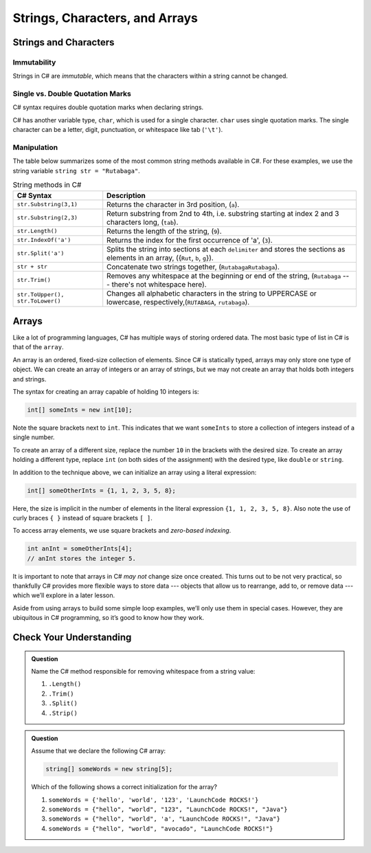 Strings, Characters, and Arrays
===============================

Strings and Characters
----------------------

Immutability
^^^^^^^^^^^^

Strings in C# are *immutable*, which means that the characters within a
string cannot be changed.

.. index:: ! char

Single vs. Double Quotation Marks
^^^^^^^^^^^^^^^^^^^^^^^^^^^^^^^^^

C# syntax requires double quotation marks when declaring strings.

C# has another variable type, ``char``, which is used for a single character.
``char`` uses single quotation marks. The single character can be a letter,
digit, punctuation, or whitespace like tab (``'\t'``).

.. sourcecode:: c#
   :linenos:

   string staticVariable = "dog";
   char charVariable = 'd';

.. _string-methods:

Manipulation
^^^^^^^^^^^^

The table below summarizes some of the most common string methods available in
C#. For these examples, we use the string variable
``string str = "Rutabaga"``.

.. list-table:: String methods in C#
   :header-rows: 1

   * - C# Syntax
     - Description
   * - ``str.Substring(3,1)`` 
     - Returns the character in 3rd position, (``a``).
   * - ``str.Substring(2,3)``
     - Return substring from 2nd to 4th, i.e. substring starting at 
       index 2 and 3 characters long, (``tab``).
   * - ``str.Length()``
     - Returns the length of the string, (``9``).
   * - ``str.IndexOf('a')``
     - Returns the index for the first occurrence of 'a', (``3``).
   * - ``str.Split('a')``
     - Splits the string into sections at each ``delimiter`` and stores the
       sections as elements in an array, ({``Rut``, ``b``, ``g``}).
   * - ``str + str``
     - Concatenate two strings together, (``RutabagaRutabaga``).
   * - ``str.Trim()``
     - Removes any whitespace at the beginning or end of the string, (``Rutabaga`` --- there's not whitespace here).
   * - ``str.ToUpper(), str.ToLower()``
     - Changes all alphabetic characters in the string to UPPERCASE or
       lowercase, respectively,(``RUTABAGA``, ``rutabaga``).


.. index:: ! array

.. _array:

Arrays
------

Like a lot of programming languages, C# has multiple ways of storing
ordered data. The most basic type of list in C# is that of the ``array``.

An array is an ordered, fixed-size collection of elements. Since C# is
statically typed, arrays may only store one type of object. We can
create an array of integers or an array of strings, but we may not
create an array that holds both integers and strings.

The syntax for creating an array capable of holding 10 integers is:

.. sourcecode:: c#

   int[] someInts = new int[10];

Note the square brackets next to ``int``. This indicates that we want
``someInts`` to store a collection of integers instead of a single number.

To create an array of a different size, replace the number ``10`` in the
brackets with the desired size. To create an array holding a different type,
replace ``int`` (on both sides of the assignment) with the desired type, like
``double`` or ``string``.

In addition to the technique above, we can initialize an array using a
literal expression:

.. sourcecode:: c#

   int[] someOtherInts = {1, 1, 2, 3, 5, 8};

Here, the size is implicit in the number of elements in the literal
expression ``{1, 1, 2, 3, 5, 8}``. Also note the use of curly braces ``{ }``
instead of square brackets ``[ ]``.

To access array elements, we use square brackets and *zero-based indexing*.

.. sourcecode:: c#

   int anInt = someOtherInts[4];
   // anInt stores the integer 5.



It is important to note that arrays in C# *may not* change size once created. This
turns out to be not very practical, so thankfully C# provides more
flexible ways to store data --- objects that allow us to rearrange, add
to, or remove data --- which we’ll explore in a later lesson.

Aside from using arrays to build some simple loop examples, we’ll only use them in 
special cases. However, they are ubiquitous in C# programming, so it’s good to know 
how they work.

Check Your Understanding
------------------------

.. admonition:: Question

   Name the C# method responsible for removing whitespace from a string value:

   #. ``.Length()``
   #. ``.Trim()``
   #. ``.Split()``
   #. ``.Strip()``

.. ans: b, ``.Trim()``

.. admonition:: Question

   Assume that we declare the following C# array:

   .. sourcecode:: c#

      string[] someWords = new string[5];

   Which of the following shows a correct initialization for the array?

   #. ``someWords = {'hello', 'world', '123', 'LaunchCode ROCKS!'}``
   #. ``someWords = {"hello", "world", "123", "LaunchCode ROCKS!", "Java"}``
   #. ``someWords = {"hello", "world", 'a', "LaunchCode ROCKS!", "Java"}``
   #. ``someWords = {"hello", "world", "avocado", "LaunchCode ROCKS!"}``

.. ans: b, ``someWords = {"hello", "world", "123", "LaunchCode ROCKS!", "Java"}``
